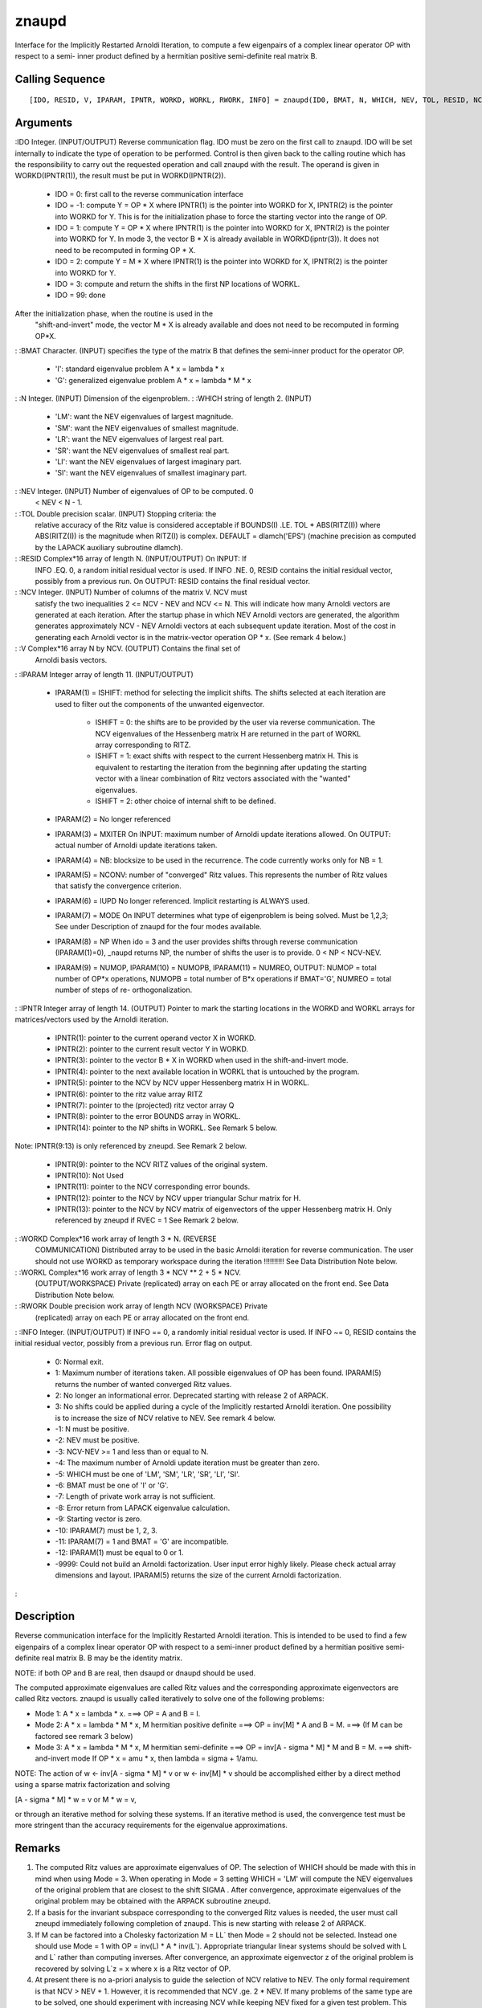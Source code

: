 


znaupd
======

Interface for the Implicitly Restarted Arnoldi Iteration, to compute a
few eigenpairs of a complex linear operator OP with respect to a semi-
inner product defined by a hermitian positive semi-definite real
matrix B.



Calling Sequence
~~~~~~~~~~~~~~~~


::

    [IDO, RESID, V, IPARAM, IPNTR, WORKD, WORKL, RWORK, INFO] = znaupd(ID0, BMAT, N, WHICH, NEV, TOL, RESID, NCV, V, IPARAM, IPNTR, WORKD, WORKL, RWORK, INFO)




Arguments
~~~~~~~~~

:IDO Integer. (INPUT/OUTPUT) Reverse communication flag. IDO must be
zero on the first call to znaupd. IDO will be set internally to
indicate the type of operation to be performed. Control is then given
back to the calling routine which has the responsibility to carry out
the requested operation and call znaupd with the result. The operand
is given in WORKD(IPNTR(1)), the result must be put in
WORKD(IPNTR(2)).

    + IDO = 0: first call to the reverse communication interface
    + IDO = -1: compute Y = OP * X where IPNTR(1) is the pointer into
      WORKD for X, IPNTR(2) is the pointer into WORKD for Y. This is for the
      initialization phase to force the starting vector into the range of
      OP.
    + IDO = 1: compute Y = OP * X where IPNTR(1) is the pointer into WORKD
      for X, IPNTR(2) is the pointer into WORKD for Y. In mode 3, the vector
      B * X is already available in WORKD(ipntr(3)). It does not need to be
      recomputed in forming OP * X.
    + IDO = 2: compute Y = M * X where IPNTR(1) is the pointer into WORKD
      for X, IPNTR(2) is the pointer into WORKD for Y.
    + IDO = 3: compute and return the shifts in the first NP locations of
      WORKL.
    + IDO = 99: done
After the initialization phase, when the routine is used in the
  "shift-and-invert" mode, the vector M * X is already available and
  does not need to be recomputed in forming OP*X.
: :BMAT Character. (INPUT) specifies the type of the matrix B that
defines the semi-inner product for the operator OP.

    + 'I': standard eigenvalue problem A * x = lambda * x
    + 'G': generalized eigenvalue problem A * x = lambda * M * x

: :N Integer. (INPUT) Dimension of the eigenproblem.
: :WHICH string of length 2. (INPUT)

    + 'LM': want the NEV eigenvalues of largest magnitude.
    + 'SM': want the NEV eigenvalues of smallest magnitude.
    + 'LR': want the NEV eigenvalues of largest real part.
    + 'SR': want the NEV eigenvalues of smallest real part.
    + 'LI': want the NEV eigenvalues of largest imaginary part.
    + 'SI': want the NEV eigenvalues of smallest imaginary part.

: :NEV Integer. (INPUT) Number of eigenvalues of OP to be computed. 0
  < NEV < N - 1.
: :TOL Double precision scalar. (INPUT) Stopping criteria: the
  relative accuracy of the Ritz value is considered acceptable if
  BOUNDS(I) .LE. TOL * ABS(RITZ(I)) where ABS(RITZ(I)) is the magnitude
  when RITZ(I) is complex. DEFAULT = dlamch('EPS') (machine precision as
  computed by the LAPACK auxiliary subroutine dlamch).
: :RESID Complex*16 array of length N. (INPUT/OUTPUT) On INPUT: If
  INFO .EQ. 0, a random initial residual vector is used. If INFO .NE. 0,
  RESID contains the initial residual vector, possibly from a previous
  run. On OUTPUT: RESID contains the final residual vector.
: :NCV Integer. (INPUT) Number of columns of the matrix V. NCV must
  satisfy the two inequalities 2 <= NCV - NEV and NCV <= N. This will
  indicate how many Arnoldi vectors are generated at each iteration.
  After the startup phase in which NEV Arnoldi vectors are generated,
  the algorithm generates approximately NCV - NEV Arnoldi vectors at
  each subsequent update iteration. Most of the cost in generating each
  Arnoldi vector is in the matrix-vector operation OP * x. (See remark 4
  below.)
: :V Complex*16 array N by NCV. (OUTPUT) Contains the final set of
  Arnoldi basis vectors.
: :IPARAM Integer array of length 11. (INPUT/OUTPUT)

    + IPARAM(1) = ISHIFT: method for selecting the implicit shifts. The
      shifts selected at each iteration are used to filter out the
      components of the unwanted eigenvector.

        + ISHIFT = 0: the shifts are to be provided by the user via reverse
          communication. The NCV eigenvalues of the Hessenberg matrix H are
          returned in the part of WORKL array corresponding to RITZ.
        + ISHIFT = 1: exact shifts with respect to the current Hessenberg
          matrix H. This is equivalent to restarting the iteration from the
          beginning after updating the starting vector with a linear combination
          of Ritz vectors associated with the "wanted" eigenvalues.
        + ISHIFT = 2: other choice of internal shift to be defined.

    + IPARAM(2) = No longer referenced
    + IPARAM(3) = MXITER On INPUT: maximum number of Arnoldi update
      iterations allowed. On OUTPUT: actual number of Arnoldi update
      iterations taken.
    + IPARAM(4) = NB: blocksize to be used in the recurrence. The code
      currently works only for NB = 1.
    + IPARAM(5) = NCONV: number of "converged" Ritz values. This
      represents the number of Ritz values that satisfy the convergence
      criterion.
    + IPARAM(6) = IUPD No longer referenced. Implicit restarting is ALWAYS
      used.
    + IPARAM(7) = MODE On INPUT determines what type of eigenproblem is
      being solved. Must be 1,2,3; See under Description of znaupd for the
      four modes available.
    + IPARAM(8) = NP When ido = 3 and the user provides shifts through
      reverse communication (IPARAM(1)=0), _naupd returns NP, the number of
      shifts the user is to provide. 0 < NP < NCV-NEV.
    + IPARAM(9) = NUMOP, IPARAM(10) = NUMOPB, IPARAM(11) = NUMREO, OUTPUT:
      NUMOP = total number of OP*x operations, NUMOPB = total number of B*x
      operations if BMAT='G', NUMREO = total number of steps of re-
      orthogonalization.

: :IPNTR Integer array of length 14. (OUTPUT) Pointer to mark the
starting locations in the WORKD and WORKL arrays for matrices/vectors
used by the Arnoldi iteration.

    + IPNTR(1): pointer to the current operand vector X in WORKD.
    + IPNTR(2): pointer to the current result vector Y in WORKD.
    + IPNTR(3): pointer to the vector B * X in WORKD when used in the
      shift-and-invert mode.
    + IPNTR(4): pointer to the next available location in WORKL that is
      untouched by the program.
    + IPNTR(5): pointer to the NCV by NCV upper Hessenberg matrix H in
      WORKL.
    + IPNTR(6): pointer to the ritz value array RITZ
    + IPNTR(7): pointer to the (projected) ritz vector array Q
    + IPNTR(8): pointer to the error BOUNDS array in WORKL.
    + IPNTR(14): pointer to the NP shifts in WORKL. See Remark 5 below.
Note: IPNTR(9:13) is only referenced by zneupd. See Remark 2 below.

    + IPNTR(9): pointer to the NCV RITZ values of the original system.
    + IPNTR(10): Not Used
    + IPNTR(11): pointer to the NCV corresponding error bounds.
    + IPNTR(12): pointer to the NCV by NCV upper triangular Schur matrix
      for H.
    + IPNTR(13): pointer to the NCV by NCV matrix of eigenvectors of the
      upper Hessenberg matrix H. Only referenced by zneupd if RVEC = 1 See
      Remark 2 below.

: :WORKD Complex*16 work array of length 3 * N. (REVERSE
  COMMUNICATION) Distributed array to be used in the basic Arnoldi
  iteration for reverse communication. The user should not use WORKD as
  temporary workspace during the iteration !!!!!!!!!! See Data
  Distribution Note below.
: :WORKL Complex*16 work array of length 3 * NCV ** 2 + 5 * NCV.
  (OUTPUT/WORKSPACE) Private (replicated) array on each PE or array
  allocated on the front end. See Data Distribution Note below.
: :RWORK Double precision work array of length NCV (WORKSPACE) Private
  (replicated) array on each PE or array allocated on the front end.
: :INFO Integer. (INPUT/OUTPUT) If INFO == 0, a randomly initial
residual vector is used. If INFO ~= 0, RESID contains the initial
residual vector, possibly from a previous run. Error flag on output.

    + 0: Normal exit.
    + 1: Maximum number of iterations taken. All possible eigenvalues of
      OP has been found. IPARAM(5) returns the number of wanted converged
      Ritz values.
    + 2: No longer an informational error. Deprecated starting with
      release 2 of ARPACK.
    + 3: No shifts could be applied during a cycle of the Implicitly
      restarted Arnoldi iteration. One possibility is to increase the size
      of NCV relative to NEV. See remark 4 below.
    + -1: N must be positive.
    + -2: NEV must be positive.
    + -3: NCV-NEV >= 1 and less than or equal to N.
    + -4: The maximum number of Arnoldi update iteration must be greater
      than zero.
    + -5: WHICH must be one of 'LM', 'SM', 'LR', 'SR', 'LI', 'SI'.
    + -6: BMAT must be one of 'I' or 'G'.
    + -7: Length of private work array is not sufficient.
    + -8: Error return from LAPACK eigenvalue calculation.
    + -9: Starting vector is zero.
    + -10: IPARAM(7) must be 1, 2, 3.
    + -11: IPARAM(7) = 1 and BMAT = 'G' are incompatible.
    + -12: IPARAM(1) must be equal to 0 or 1.
    + -9999: Could not build an Arnoldi factorization. User input error
      highly likely. Please check actual array dimensions and layout.
      IPARAM(5) returns the size of the current Arnoldi factorization.

:



Description
~~~~~~~~~~~

Reverse communication interface for the Implicitly Restarted Arnoldi
iteration. This is intended to be used to find a few eigenpairs of a
complex linear operator OP with respect to a semi-inner product
defined by a hermitian positive semi-definite real matrix B. B may be
the identity matrix.

NOTE: if both OP and B are real, then dsaupd or dnaupd should be used.

The computed approximate eigenvalues are called Ritz values and the
corresponding approximate eigenvectors are called Ritz vectors. znaupd
is usually called iteratively to solve one of the following problems:


+ Mode 1: A * x = lambda * x. ===> OP = A and B = I.
+ Mode 2: A * x = lambda * M * x, M hermitian positive definite ===>
  OP = inv[M] * A and B = M. ===> (If M can be factored see remark 3
  below)
+ Mode 3: A * x = lambda * M * x, M hermitian semi-definite ===> OP =
  inv[A - sigma * M] * M and B = M. ===> shift-and-invert mode If OP * x
  = amu * x, then lambda = sigma + 1/amu.


NOTE: The action of w <- inv[A - sigma * M] * v or w <- inv[M] * v
should be accomplished either by a direct method using a sparse matrix
factorization and solving

[A - sigma * M] * w = v or M * w = v,

or through an iterative method for solving these systems. If an
iterative method is used, the convergence test must be more stringent
than the accuracy requirements for the eigenvalue approximations.



Remarks
~~~~~~~


#. The computed Ritz values are approximate eigenvalues of OP. The
   selection of WHICH should be made with this in mind when using Mode =
   3. When operating in Mode = 3 setting WHICH = 'LM' will compute the
   NEV eigenvalues of the original problem that are closest to the shift
   SIGMA . After convergence, approximate eigenvalues of the original
   problem may be obtained with the ARPACK subroutine zneupd.
#. If a basis for the invariant subspace corresponding to the
   converged Ritz values is needed, the user must call zneupd immediately
   following completion of znaupd. This is new starting with release 2 of
   ARPACK.
#. If M can be factored into a Cholesky factorization M = LL` then
   Mode = 2 should not be selected. Instead one should use Mode = 1 with
   OP = inv(L) * A * inv(L`). Appropriate triangular linear systems
   should be solved with L and L` rather than computing inverses. After
   convergence, an approximate eigenvector z of the original problem is
   recovered by solving L`z = x where x is a Ritz vector of OP.
#. At present there is no a-priori analysis to guide the selection of
   NCV relative to NEV. The only formal requirement is that NCV > NEV +
   1. However, it is recommended that NCV .ge. 2 * NEV. If many problems
   of the same type are to be solved, one should experiment with
   increasing NCV while keeping NEV fixed for a given test problem. This
   will usually decrease the required number of OP*x operations but it
   also increases the work and storage required to maintain the
   orthogonal basis vectors. The optimal "cross-over" with respect to CPU
   time is problem dependent and must be determined empirically. See
   Chapter 8 of Reference 2 for further information.
#. When IPARAM(1) = 0, and IDO = 3, the user needs to provide the NP =
   IPARAM(8) complex shifts in locations WORKL(IPNTR(14)),
   WORKL(IPNTR(14)+1), ... , WORKL(IPNTR(14)+NP). Eigenvalues of the
   current upper Hessenberg matrix are located in WORKL(IPNTR(6)) through
   WORKL(IPNTR(6)+NCV-1). They are ordered according to the order defined
   by WHICH. The associated Ritz estimates are located in
   WORKL(IPNTR(8)), WORKL(IPNTR(8)+1), ... , WORKL(IPNTR(8)+NCV-1).




Example
~~~~~~~


::

    // The following sets dimensions for this problem.
    
    nx    = 10;
    
    nev   = 3;
    ncv   = 6;
    bmat  = 'I';
    which = 'LM';
    
    // Local Arrays
    
    iparam  = `zeros`_(11, 1);
    ipntr   = `zeros`_(14, 1);
    _select = `zeros`_(ncv, 1);
    d       = `zeros`_(nev + 1, 1) + 0 * %i;
    z       = `zeros`_(nx, nev) + 0* %i;
    resid   = `zeros`_(nx, 1) + 0 * %i; 
    v       = `zeros`_(nx, ncv) + 0 * %i;
    workd   = `zeros`_(3 * nx, 1) + 0 * %i; 
    workev  = `zeros`_(2 * ncv, 1) + 0 * %i;
    rwork   = `zeros`_(ncv, 1);
    workl   = `zeros`_(3 * ncv * ncv + 5 *ncv, 1) + 0 * %i;
    
    // Build the complex test matrix
    A            = `diag`_(10 * `ones`_(nx,1) + %i * `ones`_(nx,1));
    A(1:$-1,2:$) = A(1:$-1,2:$) + `diag`_(6 * `ones`_(nx - 1,1));
    A(2:$,1:$-1) = A(2:$,1:$-1) + `diag`_(-6 * `ones`_(nx - 1,1));
    
    tol    = 0;
    ido    = 0;
    
    ishfts = 1;
    maxitr = 300;
    mode1  = 1;
    
    iparam(1) = ishfts;
    iparam(3) = maxitr;
    iparam(7) = mode1;
    
    sigma = `complex`_(0); 
    info_znaupd = 0;
    // M A I N   L O O P (Reverse communication)
    while(ido <> 99)
      // Repeatedly call the routine ZNAUPD and take actions indicated by parameter IDO until
      // either convergence is indicated or maxitr has been exceeded.
    
      [ido, resid, v, iparam, ipntr, workd, workl, info_znaupd] = znaupd(ido, bmat, nx, which, nev, tol, resid, ncv, v, iparam, ipntr, workd, workl, rwork, info_znaupd);
      
      if(info_znaupd < 0)
        printf('\nError with znaupd, info = %d\n', info_znaupd);
        printf('Check the documentation of znaupd\n\n');
      end
      
      if(ido == -1 | ido == 1)
        // Perform matrix vector multiplication 
        workd(ipntr(2):ipntr(2) + nx - 1) = A * workd(ipntr(1):ipntr(1) + nx - 1);
      end
    end
      
    // Post-Process using ZNEUPD.
    
    rvec    = 1;
    howmany = 'A';
    info_zneupd = 0;
    
    [d, z, resid, iparam, ipntr, workd, workl, rwork, info_zneupd] = `zneupd`_(rvec, howmany, _select, d, z, sigma, workev, bmat, nx, which, nev, tol, resid, ncv, v, ...
                                                                        iparam, ipntr, workd, workl, rwork, info_zneupd);
    
    if(info_zneupd < 0)
      printf('\nError with zneupd, info = %d\n', info_zneupd);
      printf('Check the documentation of zneupd.\n\n');
    end
    
    // Done with program znsimp.
    printf('\nZNSIMP\n');
    printf('======\n');
    printf('\n');
    printf('Size of the matrix is %d\n', nx);
    printf('The number of Ritz values requested is %d\n', nev);
    printf('The number of Arnoldi vectors generated (NCV) is %d\n', ncv);
    printf('What portion of the spectrum: %s\n', which);
    printf('The number of Implicit Arnoldi update iterations taken is %d\n', iparam(3));
    printf('The number of OP*x is %d\n', iparam(9));
    printf('The convergence criterion is %d\n', tol);




See Also
~~~~~~~~


+ `dnaupd`_ Interface for the Implicitly Restarted Arnoldi Iteration,
  to compute approximations to a few eigenpairs of a real linear
  operator
+ `dneupd`_ Interface for the Implicitly Restarted Arnoldi Iteration,
  to compute approximations to a few eigenpairs of a real linear
  operator
+ `zneupd`_ Interface for the Implicitly Restarted Arnoldi Iteration,
  to compute approximations to a few eigenpairs of a real linear
  operator




Bibliography
~~~~~~~~~~~~

1. D.C. Sorensen, "Implicit Application of Polynomial Filters in a
k-Step Arnoldi Method", SIAM J. Matr. Anal. Apps., 13 (1992), pp
357-385.

2. R.B. Lehoucq, "Analysis and Implementation of an Implicitly
Restarted Arnoldi Iteration", Rice University Technical Report
TR95-13, Department of Computational and Applied Mathematics.

3. B.N. Parlett and Y. Saad, "Complex Shift and Invert Strategies for
Real Matrices", Linear Algebra and its Applications, vol 88/89, pp
575-595, (1987).



Used Functions
~~~~~~~~~~~~~~

Based on ARPACK routine znaupd

.. _zneupd: dnaupd.html


